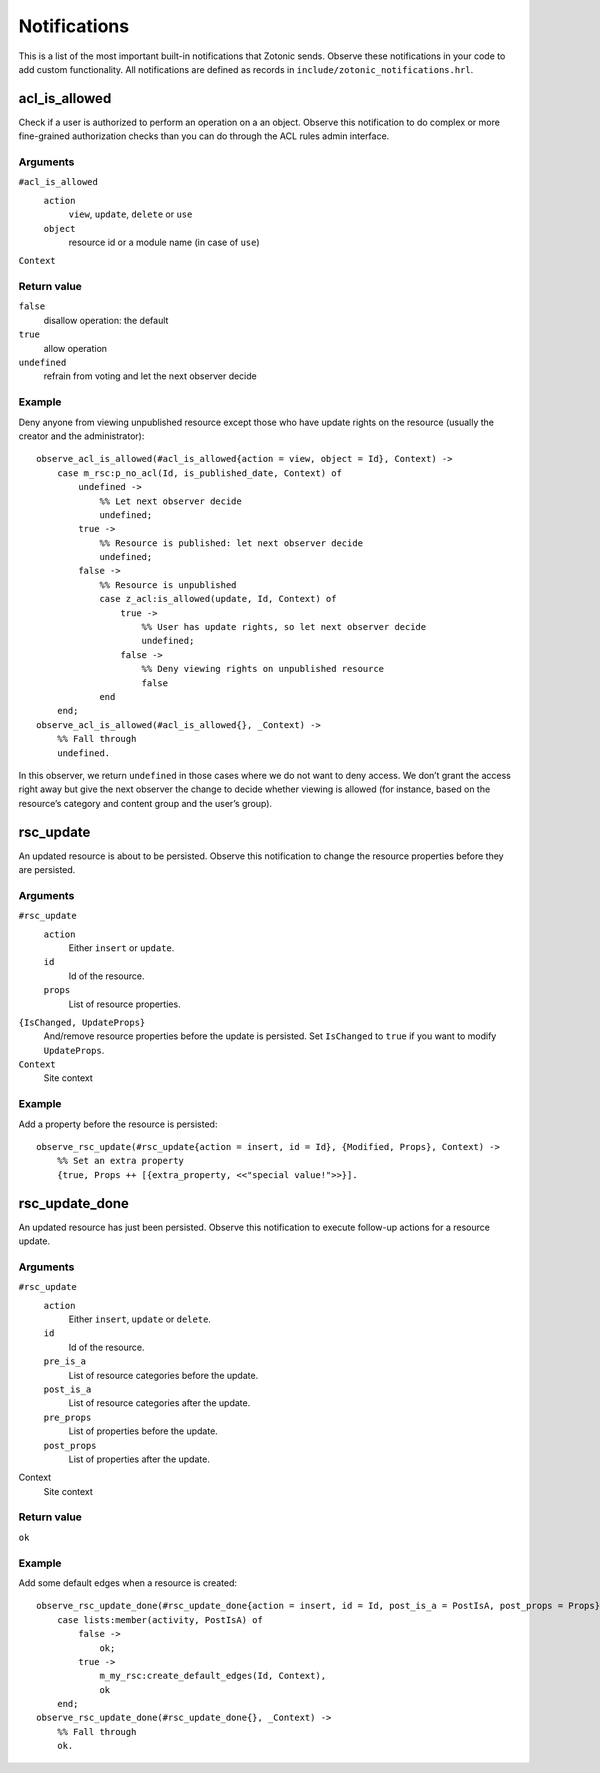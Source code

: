 .. index:: notifications

.. _notifications reference:

Notifications
=============

This is a list of the most important built-in notifications that Zotonic sends.
Observe these notifications in your code to add custom functionality. All
notifications are defined as records in ``include/zotonic_notifications.hrl``.

acl_is_allowed
--------------

Check if a user is authorized to perform an operation on a an object. Observe
this notification to do complex or more fine-grained authorization checks than
you can do through the ACL rules admin interface.

Arguments
.........

``#acl_is_allowed``
    ``action``
        ``view``, ``update``, ``delete`` or ``use``
    ``object``
        resource id or a module name (in case of ``use``)

``Context``

Return value
............

``false``
    disallow operation: the default
``true``
    allow operation
``undefined``
    refrain from voting and let the next observer decide

Example
.......

Deny anyone from viewing unpublished resource except those who have update
rights on the resource (usually the creator and the administrator)::

    observe_acl_is_allowed(#acl_is_allowed{action = view, object = Id}, Context) ->
        case m_rsc:p_no_acl(Id, is_published_date, Context) of
            undefined ->
                %% Let next observer decide
                undefined;
            true ->
                %% Resource is published: let next observer decide
                undefined;
            false ->
                %% Resource is unpublished
                case z_acl:is_allowed(update, Id, Context) of
                    true ->
                        %% User has update rights, so let next observer decide
                        undefined;
                    false ->
                        %% Deny viewing rights on unpublished resource
                        false
                end
        end;
    observe_acl_is_allowed(#acl_is_allowed{}, _Context) ->
        %% Fall through
        undefined.

In this observer, we return ``undefined`` in those cases where we do not
want to deny access. We don’t grant the access right away but give the next
observer the change to decide whether viewing is allowed (for instance, based on
the resource’s category and content group and the user’s group).

rsc_update
----------

An updated resource is about to be persisted. Observe this notification to
change the resource properties before they are persisted.

Arguments
.........

``#rsc_update``
    ``action``
        Either ``insert`` or ``update``.
    ``id``
        Id of the resource.
    ``props``
        List of resource properties.

``{IsChanged, UpdateProps}``
    And/remove resource properties before the update is persisted. Set
    ``IsChanged`` to ``true`` if you want to modify ``UpdateProps``.

``Context``
    Site context

Example
.......

Add a property before the resource is persisted::

    observe_rsc_update(#rsc_update{action = insert, id = Id}, {Modified, Props}, Context) ->
        %% Set an extra property
        {true, Props ++ [{extra_property, <<"special value!">>}].


rsc_update_done
---------------

An updated resource has just been persisted. Observe this notification to
execute follow-up actions for a resource update.

Arguments
.........

``#rsc_update``
    ``action``
        Either ``insert``, ``update`` or ``delete``.
    ``id``
        Id of the resource.
    ``pre_is_a``
        List of resource categories before the update.
    ``post_is_a``
        List of resource categories after the update.
    ``pre_props``
        List of properties before the update.
    ``post_props``
        List of properties after the update.

Context
    Site context

Return value
............

``ok``

Example
.......

Add some default edges when a resource is created::

    observe_rsc_update_done(#rsc_update_done{action = insert, id = Id, post_is_a = PostIsA, post_props = Props}, Context) ->
        case lists:member(activity, PostIsA) of
            false ->
                ok;
            true ->
                m_my_rsc:create_default_edges(Id, Context),
                ok
        end;
    observe_rsc_update_done(#rsc_update_done{}, _Context) ->
        %% Fall through
        ok.


